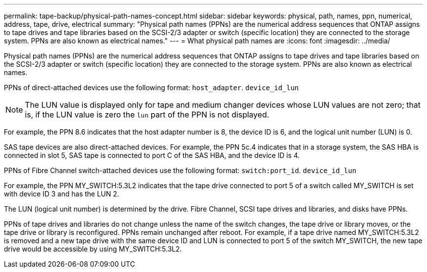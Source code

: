 ---
permalink: tape-backup/physical-path-names-concept.html
sidebar: sidebar
keywords: physical, path, names, ppn, numerical, address, tape, drive, electrical
summary: "Physical path names (PPNs) are the numerical address sequences that ONTAP assigns to tape drives and tape libraries based on the SCSI-2/3 adapter or switch (specific location) they are connected to the storage system. PPNs are also known as electrical names."
---
= What physical path names are
:icons: font
:imagesdir: ../media/

[.lead]
Physical path names (PPNs) are the numerical address sequences that ONTAP assigns to tape drives and tape libraries based on the SCSI-2/3 adapter or switch (specific location) they are connected to the storage system. PPNs are also known as electrical names.

PPNs of direct-attached devices use the following format: `host_adapter`. `device_id_lun`

[NOTE]
====
The LUN value is displayed only for tape and medium changer devices whose LUN values are not zero; that is, if the LUN value is zero the `lun` part of the PPN is not displayed.
====

For example, the PPN 8.6 indicates that the host adapter number is 8, the device ID is 6, and the logical unit number (LUN) is 0.

SAS tape devices are also direct-attached devices. For example, the PPN 5c.4 indicates that in a storage system, the SAS HBA is connected in slot 5, SAS tape is connected to port C of the SAS HBA, and the device ID is 4.

PPNs of Fibre Channel switch-attached devices use the following format: `switch:port_id`. `device_id_lun`

For example, the PPN MY_SWITCH:5.3L2 indicates that the tape drive connected to port 5 of a switch called MY_SWITCH is set with device ID 3 and has the LUN 2.

The LUN (logical unit number) is determined by the drive. Fibre Channel, SCSI tape drives and libraries, and disks have PPNs.

PPNs of tape drives and libraries do not change unless the name of the switch changes, the tape drive or library moves, or the tape drive or library is reconfigured. PPNs remain unchanged after reboot. For example, if a tape drive named MY_SWITCH:5.3L2 is removed and a new tape drive with the same device ID and LUN is connected to port 5 of the switch MY_SWITCH, the new tape drive would be accessible by using MY_SWITCH:5.3L2.
